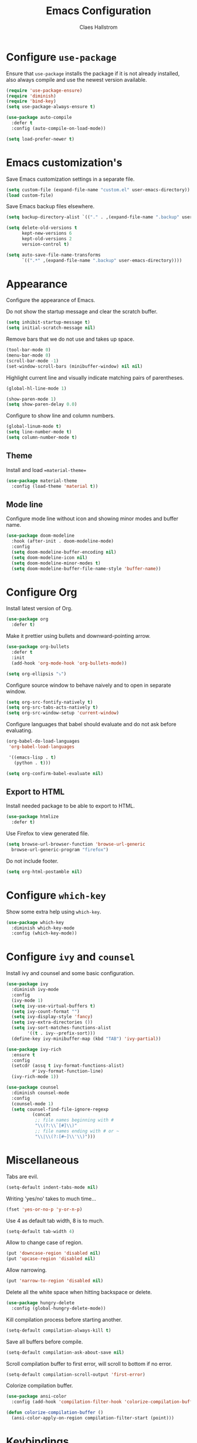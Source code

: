 #+TITLE: Emacs Configuration
#+AUTHOR: Claes Hallstrom
#+OPTIONS: toc:nil num:nil

* Configure =use-package=

Ensure that =use-package= installs the package if it is not already installed, also always compile and use the newest version available.

#+BEGIN_SRC emacs-lisp
  (require 'use-package-ensure)
  (require 'diminish)
  (require 'bind-key)
  (setq use-package-always-ensure t)

  (use-package auto-compile
    :defer t
    :config (auto-compile-on-load-mode))

  (setq load-prefer-newer t)
#+END_SRC
* Emacs customization's

Save Emacs customization settings in a separate file.

#+BEGIN_SRC emacs-lisp
  (setq custom-file (expand-file-name "custom.el" user-emacs-directory))
  (load custom-file)
#+END_SRC

Save Emacs backup files elsewhere.

#+BEGIN_SRC emacs-lisp
  (setq backup-directory-alist `(("." . ,(expand-file-name ".backup" user-emacs-directory))))

  (setq delete-old-versions t
        kept-new-versions 6
        kept-old-versions 2
        version-control t)

  (setq auto-save-file-name-transforms
        `((".*" ,(expand-file-name ".backup" user-emacs-directory))))
#+END_SRC
* Appearance

Configure the appearance of Emacs.

Do not show the startup message and clear the scratch buffer.

#+BEGIN_SRC emacs-lisp
  (setq inhibit-startup-message t)
  (setq initial-scratch-message nil)
#+END_SRC

Remove bars that we do not use and takes up space.

#+BEGIN_SRC emacs-lisp
  (tool-bar-mode 0)
  (menu-bar-mode 0)
  (scroll-bar-mode -1)
  (set-window-scroll-bars (minibuffer-window) nil nil)
#+END_SRC

Highlight current line and visually indicate matching pairs of parentheses.

#+BEGIN_SRC emacs-lisp
  (global-hl-line-mode 1)

  (show-paren-mode 1)
  (setq show-paren-delay 0.0)
#+END_SRC

Configure to show line and column numbers.

#+BEGIN_SRC emacs-lisp
  (global-linum-mode t)
  (setq line-number-mode t)
  (setq column-number-mode t)
#+END_SRC

** Theme

Install and load ==material-theme==

#+BEGIN_SRC emacs-lisp
  (use-package material-theme
    :config (load-theme 'material t))
#+END_SRC
** Mode line

Configure mode line without icon and showing minor modes and buffer name.

#+BEGIN_SRC emacs-lisp
  (use-package doom-modeline
    :hook (after-init . doom-modeline-mode)
    :config
    (setq doom-modeline-buffer-encoding nil)
    (setq doom-modeline-icon nil)
    (setq doom-modeline-minor-modes t)
    (setq doom-modeline-buffer-file-name-style 'buffer-name))
#+END_SRC
* Configure Org

Install latest version of Org.

#+BEGIN_SRC emacs-lisp
  (use-package org
    :defer t)
#+END_SRC

Make it prettier using bullets and downward-pointing arrow.

#+BEGIN_SRC emacs-lisp
  (use-package org-bullets
    :defer t
    :init
    (add-hook 'org-mode-hook 'org-bullets-mode))

  (setq org-ellipsis "⤵")
#+END_SRC

Configure source window to behave naively and to open in separate window.

#+BEGIN_SRC emacs-lisp
  (setq org-src-fontify-natively t)
  (setq org-src-tabs-acts-natively t)
  (setq org-src-window-setup 'current-window)
#+END_SRC

Configure languages that babel should evaluate and do not ask before evaluating.

#+BEGIN_SRC emacs-lisp
  (org-babel-do-load-languages
   'org-babel-load-languages

   '((emacs-lisp . t)
     (python . t)))

  (setq org-confirm-babel-evaluate nil)
#+END_SRC

** Export to HTML

Install needed package to be able to export to HTML.

#+BEGIN_SRC emacs-lisp
  (use-package htmlize
    :defer t)
#+END_SRC

Use Firefox to view generated file.

#+BEGIN_SRC emacs-lisp
  (setq browse-url-browser-function 'browse-url-generic
	browse-url-generic-program "firefox")
#+END_SRC

Do not include footer.

#+BEGIN_SRC emacs-lisp
  (setq org-html-postamble nil)
#+END_SRC
* Configure =which-key=

Show some extra help using =which-key=.

#+BEGIN_SRC emacs-lisp
  (use-package which-key
    :diminish which-key-mode
    :config (which-key-mode))
#+END_SRC
* Configure =ivy= and =counsel=

Install ivy and counsel and some basic configuration.

#+BEGIN_SRC emacs-lisp
  (use-package ivy
    :diminish ivy-mode
    :config
    (ivy-mode 1)
    (setq ivy-use-virtual-buffers t)
    (setq ivy-count-format "")
    (setq ivy-display-style 'fancy)
    (setq ivy-extra-directories ())
    (setq ivy-sort-matches-functions-alist
          '((t . ivy--prefix-sort)))
    (define-key ivy-minibuffer-map (kbd "TAB") 'ivy-partial))

  (use-package ivy-rich
    :ensure t
    :config
    (setcdr (assq t ivy-format-functions-alist)
            #'ivy-format-function-line)
    (ivy-rich-mode 1))

  (use-package counsel
    :diminish counsel-mode
    :config
    (counsel-mode 1)
    (setq counsel-find-file-ignore-regexp
            (concat
             ;; file names beginning with #
             "\\(?:\\`[#]\\)"
             ;; file names ending with # or ~
             "\\|\\(?:[#~]\\'\\)")))
#+END_SRC
* Miscellaneous

Tabs are evil.

#+BEGIN_SRC emacs-lisp
  (setq-default indent-tabs-mode nil)
#+END_SRC

Writing 'yes/no' takes to much time...

#+BEGIN_SRC emacs-lisp
  (fset 'yes-or-no-p 'y-or-n-p)
#+END_SRC

Use 4 as default tab width, 8 is to much.

#+BEGIN_SRC emacs-lisp
  (setq-default tab-width 4)
#+END_SRC

Allow to change case of region.

#+BEGIN_SRC emacs-lisp
  (put 'downcase-region 'disabled nil)
  (put 'upcase-region 'disabled nil)
#+END_SRC

Allow narrowing.

#+BEGIN_SRC emacs-lisp
  (put 'narrow-to-region 'disabled nil)
#+END_SRC

Delete all the white space when hitting backspace or delete.

#+BEGIN_SRC emacs-lisp
  (use-package hungry-delete
    :config (global-hungry-delete-mode))
#+END_SRC

Kill compilation process before starting another.

#+BEGIN_SRC emacs-lisp
  (setq-default compilation-always-kill t)
#+END_SRC

Save all buffers before compile.

#+BEGIN_SRC emacs-lisp
  (setq-default compilation-ask-about-save nil)
#+END_SRC

Scroll compilation buffer to first error, will scroll to bottom if no error.

#+BEGIN_SRC emacs-lisp
  (setq-default compilation-scroll-output 'first-error)
#+END_SRC

Colorize compilation buffer.

#+BEGIN_SRC emacs-lisp
  (use-package ansi-color
    :config (add-hook 'compilation-filter-hook 'colorize-compilation-buffer))

  (defun colorize-compilation-buffer ()
    (ansi-color-apply-on-region compilation-filter-start (point)))
#+END_SRC
* Keybindings

Execute the very useful dynamic abbreviation expand.

#+BEGIN_SRC emacs-lisp
  (global-set-key (kbd "C-.") 'dabbrev-expand)
#+END_SRC

Quickly change to the other window.

#+BEGIN_SRC emacs-lisp
  (global-set-key (kbd "M-o") 'other-window)
#+END_SRC
* Window Movement
Use ace-window when switching between windows.

#+BEGIN_SRC emacs-lisp
  (use-package ace-window
    :bind ("C-x o" . ace-window))
#+END_SRC
* Dired

Set the flags passed to ls by dired.

#+BEGIN_SRC emacs-lisp
  (setq-default dired-listing-switches "-lhva")
#+END_SRC

Hide details by default, toggle with =(= when in dired.

#+BEGIN_SRC emacs-lisp
  (add-hook 'dired-mode-hook (lambda () (dired-hide-details-mode 1)))
#+END_SRC
* Buffer

Use ibuffer instead.

#+BEGIN_SRC emacs-lisp
  (global-set-key (kbd "C-x C-b") 'ibuffer)
#+END_SRC

Do not ask for confirmation to delete marked buffers.

#+BEGIN_SRC emacs-lisp
  (setq ibuffer-expert t)
#+END_SRC

Keep the buffer list up to date.

#+BEGIN_SRC emacs-lisp
  (add-hook 'buffer-mode-hook
            '(lambda ()
               (ibuffer-auto-mode 1)))
#+END_SRC

Assume that I always want to kill the current buffer.

#+BEGIN_SRC emacs-lisp
  (defun claha/kill-current-buffer ()
    "Kill the current buffer without prompting."
    (interactive)
    (kill-buffer (current-buffer)))
  (global-set-key (kbd "C-x k") 'claha/kill-current-buffer)
#+END_SRC
* Spell checking

Use spell checking when writing normal text.

#+BEGIN_SRC emacs-lisp
  (use-package flyspell
    :diminish flyspell-mode
    :config
    (add-hook 'text-mode-hook 'turn-on-auto-fill)
    (add-hook 'org-mode-hook 'flyspell-mode)
    (add-hook 'git-commit-mode-hook 'flyspell-mode))
#+END_SRC
* Searching

Use avy to search by first letter of a word.

#+BEGIN_SRC emacs-lisp
  (use-package avy
    :defer t
    :bind ("M-s" . avy-goto-word-1))
#+END_SRC

Install ag (the silver searcher).

#+BEGIN_SRC emacs-lisp
  (use-package ag
    :defer t)
#+END_SRC
* Version control

Use magit and git-commit. Also add diff-hl to highlight changes.

#+BEGIN_SRC emacs-lisp
  (use-package magit
    :bind (("C-x g" . magit-status)))

  (use-package git-commit
    :defer t)
  (setq git-commit-summary-max-length 50)
  (add-hook 'git-commit-mode-hook 'claha/git-commit-auto-fill-everywhere)

  (defun claha/git-commit-auto-fill-everywhere ()
    "Ensures that the commit body does not exceed 72 characters."
    (setq fill-column 72)
    (setq-local comment-auto-fill-only-comments nil))

  (use-package diff-hl
    :config
    (setq diff-hl-side 'right)
    (add-hook 'prog-mode-hook 'turn-on-diff-hl-mode)
    (add-hook 'vc-dir-mode-hook 'turn-on-diff-hl-mode))
#+END_SRC
* Flycheck

Enable flycheck globally.

#+BEGIN_SRC emacs-lisp
  (use-package flycheck
    :diminish flycheck-mode
    :defer t
    :init
    (global-flycheck-mode t))
#+END_SRC
* CMake

Install CMake mode.

#+BEGIN_SRC emacs-lisp
  (use-package cmake-mode
    :defer t)
#+END_SRC
* Hydra

Install Hydra.

#+BEGIN_SRC emacs-lisp
  (use-package hydra
    :defer t)
#+END_SRC
* Go

Install and configure golang.

#+BEGIN_SRC emacs-lisp
  (use-package go-mode
    :defer t
    :init
    (add-hook 'before-save-hook 'gofmt-before-save))
#+END_SRC
* C/C++

Configure c/c++ indentation.

#+BEGIN_SRC emacs-lisp
  (setq c-default-style "linux" c-basic-offset 2)
  (c-set-offset 'case-label '+)
#+END_SRC
* Yasnippet

Enable yasnippet, will only use snippets defined locally in snippets directory.

#+BEGIN_SRC emacs-lisp
  (use-package yasnippet
    :diminish yas-minor-mode
    :config (yas-global-mode 1))
#+END_SRC
* Grep

Hide header when using rgrep using narrowing.

#+BEGIN_SRC emacs-lisp
  (defun delete-grep-header ()
    (save-excursion
      (with-current-buffer grep-last-buffer
        (goto-line 5)
        (narrow-to-region (point) (point-max)))))
  (defadvice rgrep (after delete-grep-header activate) (delete-grep-header))
#+END_SRC
* Dumb Jump

Configure dumb-jump.

#+BEGIN_SRC emacs-lisp
  (use-package dumb-jump
    :bind (("M-." . dumb-jump-go)
           ("M-," . dumb-jump-back))
    :config (setq dumb-jump-selector 'ivy))
#+END_SRC
* Private

Load private file if it exists and is readable.

#+BEGIN_SRC emacs-lisp
  (if (file-readable-p (expand-file-name "private.el" user-emacs-directory))
      (load-file (expand-file-name "private.el" user-emacs-directory)))
#+END_SRC
